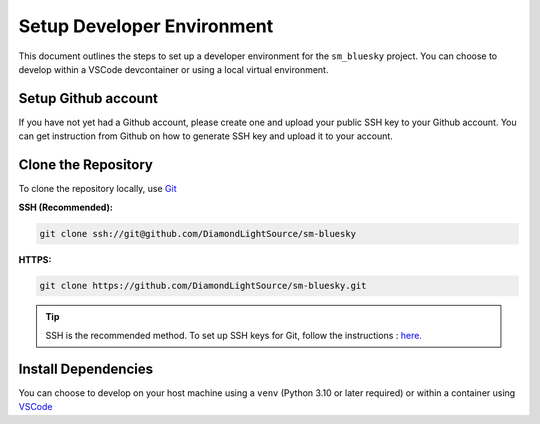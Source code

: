 Setup Developer Environment
===========================

This document outlines the steps to set up a developer environment for the ``sm_bluesky`` project. You can choose to develop within a VSCode devcontainer or using a local virtual environment.

Setup Github account
--------------------
If you have not yet had a Github account, please create one and upload your public SSH key to your Github account.
You can get instruction from Github on how to generate SSH key and upload it to your account.

Clone the Repository
--------------------

To clone the repository locally, use `Git <https://git-scm.com/downloads>`__

**SSH (Recommended):**

.. code:: bash

    git clone ssh://git@github.com/DiamondLightSource/sm-bluesky

**HTTPS:**

.. code:: bash

    git clone https://github.com/DiamondLightSource/sm-bluesky.git

.. tip::

    SSH is the recommended method. To set up SSH keys for Git, follow the instructions : `here. <https://docs.github.com/en/authentication/connecting-to-github-with-ssh/adding-a-new-ssh-key-to-your-github-account>`__

Install Dependencies
--------------------

You can choose to develop on your host machine using a ``venv`` (Python 3.10 or later required) or within a container using `VSCode <https://code.visualstudio.com/>`__

.. tab-set::

    .. tab-item:: VSCode Devcontainer

        **On a Diamond Light Source terminal:**

        .. code:: bash

            module load vscode
            code ./sm-bluesky

        Once VSCode is running:

        1.  Press ```Ctrl+Shift+P``` (or ``Cmd+Shift+P`` on macOS) or open the command palette and type:

            .. code:: bash

                > Dev Containers: Rebuild Container

            This will build the development container using Docker by default.

        2.  To change the container runtime to Podman (recommended at DLS), press ```Ctrl+Shift+P``` again and type:

            .. code:: bash

                > Dev Containers: Settings

            In the settings, navigate to ``User > Dev > Containers: Docker Path`` and change the value to ``podman``.

        .. tip::

            * For development on Windows, you can use WSL and Docker Desktop. More details are available `here. <https://code.visualstudio.com/docs/devcontainers/containers>`__
            * For setting up VSCode devcontainers outside of Diamond Light Source, refer to this `guide. <https://marketplace.visualstudio.com/items?itemName=ms-vscode-remote.remote-containers>`__

        .. note::

            If you are at DLS and Podman is not set up, follow these `instructions <https://dev-portal.diamond.ac.uk/guide/containers/tutorials/podman/#enable-use-of-vscode-features>`__ to install Podman and configure it for devcontainer features. Then, follow the general devcontainer setup `instructions. <https://dev-portal.diamond.ac.uk/guide/containers/tutorials/devcontainer/>`__.

    .. tab-item:: Local Virtual Environment

        .. code:: bash

            python3.11 -m venv venv_p99
            source venv_p99/bin/activate
            cd sm-bluesky
            pip install -e '.[dev]'

